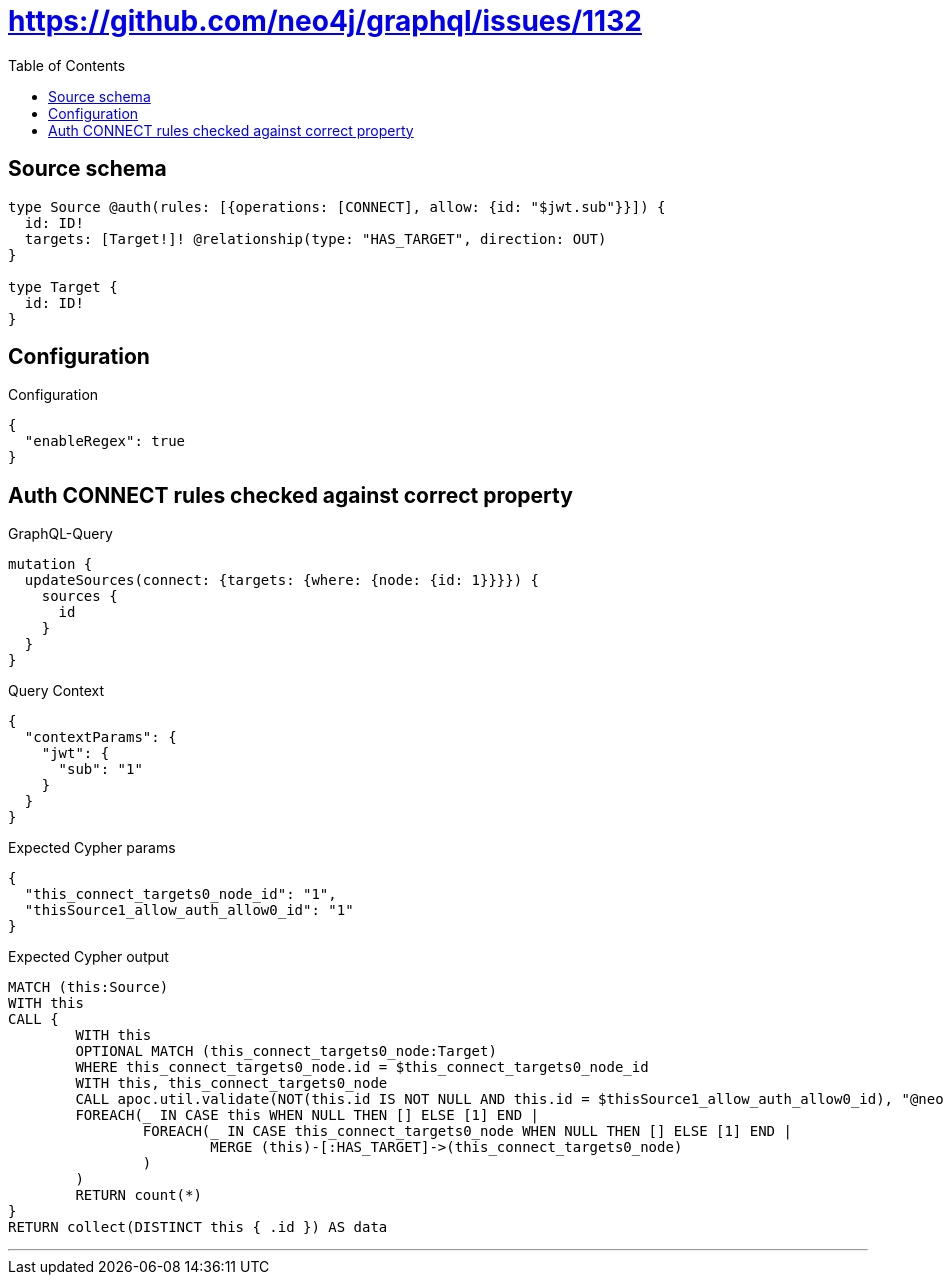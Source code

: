 :toc:

= https://github.com/neo4j/graphql/issues/1132

== Source schema

[source,graphql,schema=true]
----
type Source @auth(rules: [{operations: [CONNECT], allow: {id: "$jwt.sub"}}]) {
  id: ID!
  targets: [Target!]! @relationship(type: "HAS_TARGET", direction: OUT)
}

type Target {
  id: ID!
}
----

== Configuration

.Configuration
[source,json,schema-config=true]
----
{
  "enableRegex": true
}
----
== Auth CONNECT rules checked against correct property

.GraphQL-Query
[source,graphql]
----
mutation {
  updateSources(connect: {targets: {where: {node: {id: 1}}}}) {
    sources {
      id
    }
  }
}
----

.Query Context
[source,json,query-config=true]
----
{
  "contextParams": {
    "jwt": {
      "sub": "1"
    }
  }
}
----

.Expected Cypher params
[source,json]
----
{
  "this_connect_targets0_node_id": "1",
  "thisSource1_allow_auth_allow0_id": "1"
}
----

.Expected Cypher output
[source,cypher]
----
MATCH (this:Source)
WITH this
CALL {
	WITH this
	OPTIONAL MATCH (this_connect_targets0_node:Target)
	WHERE this_connect_targets0_node.id = $this_connect_targets0_node_id
	WITH this, this_connect_targets0_node
	CALL apoc.util.validate(NOT(this.id IS NOT NULL AND this.id = $thisSource1_allow_auth_allow0_id), "@neo4j/graphql/FORBIDDEN", [0])
	FOREACH(_ IN CASE this WHEN NULL THEN [] ELSE [1] END | 
		FOREACH(_ IN CASE this_connect_targets0_node WHEN NULL THEN [] ELSE [1] END | 
			MERGE (this)-[:HAS_TARGET]->(this_connect_targets0_node)
		)
	)
	RETURN count(*)
}
RETURN collect(DISTINCT this { .id }) AS data
----

'''

